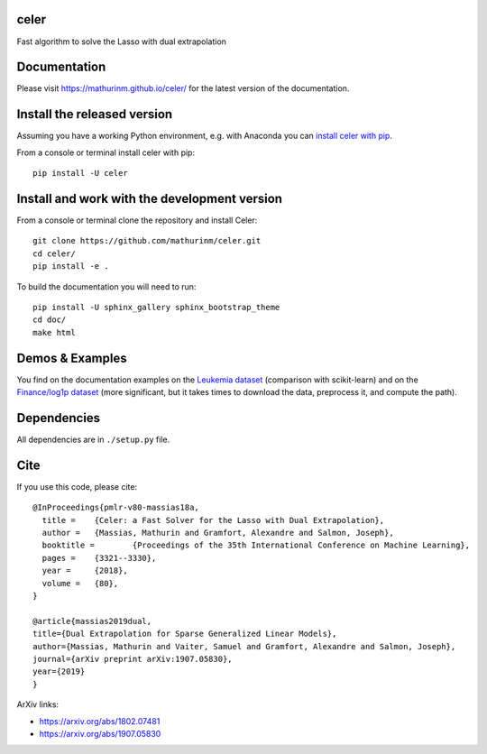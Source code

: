 celer
=====

|image0| |image1|

Fast algorithm to solve the Lasso with dual extrapolation

Documentation
=============

Please visit https://mathurinm.github.io/celer/ for the latest version
of the documentation.

Install the released version
============================

Assuming you have a working Python environment, e.g. with Anaconda you
can `install celer with pip <https://pypi.python.org/pypi/celer/>`__.

From a console or terminal install celer with pip:

::

    pip install -U celer

Install and work with the development version
=============================================

From a console or terminal clone the repository and install Celer:

::

    git clone https://github.com/mathurinm/celer.git
    cd celer/
    pip install -e .

To build the documentation you will need to run:


::

    pip install -U sphinx_gallery sphinx_bootstrap_theme
    cd doc/
    make html


Demos & Examples
================

You find on the documentation examples on the `Leukemia
dataset <https://mathurinm.github.io/celer/auto_examples/plot_leukemia_path.html>`__
(comparison with scikit-learn) and on the `Finance/log1p
dataset <https://mathurinm.github.io/celer/auto_examples/plot_finance_path.html>`__
(more significant, but it takes times to download the data, preprocess
it, and compute the path).

Dependencies
============

All dependencies are in ``./setup.py`` file.

Cite
====

If you use this code, please cite:

::

    @InProceedings{pmlr-v80-massias18a,
      title = 	 {Celer: a Fast Solver for the Lasso with Dual Extrapolation},
      author = 	 {Massias, Mathurin and Gramfort, Alexandre and Salmon, Joseph},
      booktitle = 	 {Proceedings of the 35th International Conference on Machine Learning},
      pages = 	 {3321--3330},
      year = 	 {2018},
      volume = 	 {80},
    }

    @article{massias2019dual,
    title={Dual Extrapolation for Sparse Generalized Linear Models},
    author={Massias, Mathurin and Vaiter, Samuel and Gramfort, Alexandre and Salmon, Joseph},
    journal={arXiv preprint arXiv:1907.05830},
    year={2019}
    }


ArXiv links:

- https://arxiv.org/abs/1802.07481
- https://arxiv.org/abs/1907.05830

.. |image0| image:: https://travis-ci.com/mathurinm/celer.svg?branch=master
   :target: https://travis-ci.com/mathurinm/celer/
.. |image1| image:: https://codecov.io/gh/mathurinm/celer/branch/master/graphs/badge.svg?branch=master
   :target: https://codecov.io/gh/mathurinm/celer
